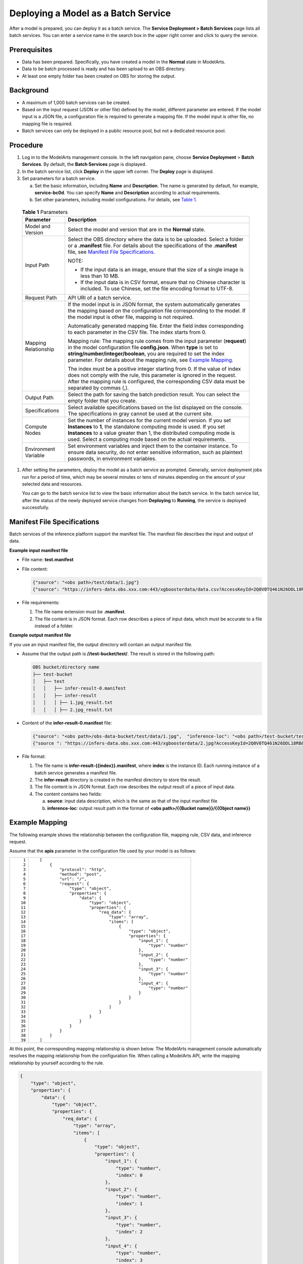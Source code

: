Deploying a Model as a Batch Service
====================================

After a model is prepared, you can deploy it as a batch service. The **Service Deployment > Batch Services** page lists all batch services. You can enter a service name in the search box in the upper right corner and click |image1| to query the service.

Prerequisites
-------------

-  Data has been prepared. Specifically, you have created a model in the **Normal** state in ModelArts.
-  Data to be batch processed is ready and has been upload to an OBS directory.
-  At least one empty folder has been created on OBS for storing the output.

Background
----------

-  A maximum of 1,000 batch services can be created.
-  Based on the input request (JSON or other file) defined by the model, different parameter are entered. If the model input is a JSON file, a configuration file is required to generate a mapping file. If the model input is other file, no mapping file is required.
-  Batch services can only be deployed in a public resource pool, but not a dedicated resource pool.

Procedure
---------

#. Log in to the ModelArts management console. In the left navigation pane, choose **Service Deployment** > **Batch Services**. By default, the **Batch Services** page is displayed.

#. In the batch service list, click **Deploy** in the upper left corner. The **Deploy** page is displayed.

#. Set parameters for a batch service.

   a. Set the basic information, including **Name** and **Description**. The name is generated by default, for example, **service-bc0d**. You can specify **Name** and **Description** according to actual requirements.
   b. Set other parameters, including model configurations. For details, see `Table 1 <#modelarts_23_0066__en-us_topic_0171858292_table1029041641314>`__. 

.. _modelarts_23_0066__en-us_topic_0171858292_table1029041641314:

      .. table:: **Table 1** Parameters

         +-----------------------------------+--------------------------------------------------------------------------------------------------------------------------------------------------------------------------------------------------------------------------------------------------------------------------------------------------------------------------------------------------------------------+
         | Parameter                         | Description                                                                                                                                                                                                                                                                                                                                                        |
         +===================================+====================================================================================================================================================================================================================================================================================================================================================================+
         | Model and Version                 | Select the model and version that are in the **Normal** state.                                                                                                                                                                                                                                                                                                     |
         +-----------------------------------+--------------------------------------------------------------------------------------------------------------------------------------------------------------------------------------------------------------------------------------------------------------------------------------------------------------------------------------------------------------------+
         | Input Path                        | Select the OBS directory where the data is to be uploaded. Select a folder or a **.manifest** file. For details about the specifications of the **.manifest** file, see `Manifest File Specifications <#modelarts_23_0066__en-us_topic_0171858292_section190619315314>`__.                                                                                         |
         |                                   |                                                                                                                                                                                                                                                                                                                                                                    |
         |                                   | NOTE:                                                                                                                                                                                                                                                                                                                                                              |
         |                                   |                                                                                                                                                                                                                                                                                                                                                                    |
         |                                   | -  If the input data is an image, ensure that the size of a single image is less than 10 MB.                                                                                                                                                                                                                                                                       |
         |                                   | -  If the input data is in CSV format, ensure that no Chinese character is included. To use Chinese, set the file encoding format to UTF-8.                                                                                                                                                                                                                        |
         +-----------------------------------+--------------------------------------------------------------------------------------------------------------------------------------------------------------------------------------------------------------------------------------------------------------------------------------------------------------------------------------------------------------------+
         | Request Path                      | API URI of a batch service.                                                                                                                                                                                                                                                                                                                                        |
         +-----------------------------------+--------------------------------------------------------------------------------------------------------------------------------------------------------------------------------------------------------------------------------------------------------------------------------------------------------------------------------------------------------------------+
         | Mapping Relationship              | If the model input is in JSON format, the system automatically generates the mapping based on the configuration file corresponding to the model. If the model input is other file, mapping is not required.                                                                                                                                                        |
         |                                   |                                                                                                                                                                                                                                                                                                                                                                    |
         |                                   | Automatically generated mapping file. Enter the field index corresponding to each parameter in the CSV file. The index starts from 0.                                                                                                                                                                                                                              |
         |                                   |                                                                                                                                                                                                                                                                                                                                                                    |
         |                                   | Mapping rule: The mapping rule comes from the input parameter (**request**) in the model configuration file **config.json**. When **type** is set to **string/number/integer/boolean**, you are required to set the index parameter. For details about the mapping rule, see `Example Mapping <#modelarts_23_0066__en-us_topic_0171858292_section119024213518>`__. |
         |                                   |                                                                                                                                                                                                                                                                                                                                                                    |
         |                                   | The index must be a positive integer starting from 0. If the value of index does not comply with the rule, this parameter is ignored in the request. After the mapping rule is configured, the corresponding CSV data must be separated by commas (,).                                                                                                             |
         +-----------------------------------+--------------------------------------------------------------------------------------------------------------------------------------------------------------------------------------------------------------------------------------------------------------------------------------------------------------------------------------------------------------------+
         | Output Path                       | Select the path for saving the batch prediction result. You can select the empty folder that you create.                                                                                                                                                                                                                                                           |
         +-----------------------------------+--------------------------------------------------------------------------------------------------------------------------------------------------------------------------------------------------------------------------------------------------------------------------------------------------------------------------------------------------------------------+
         | Specifications                    | Select available specifications based on the list displayed on the console. The specifications in gray cannot be used at the current site.                                                                                                                                                                                                                         |
         +-----------------------------------+--------------------------------------------------------------------------------------------------------------------------------------------------------------------------------------------------------------------------------------------------------------------------------------------------------------------------------------------------------------------+
         | Compute Nodes                     | Set the number of instances for the current model version. If you set **Instances** to **1**, the standalone computing mode is used. If you set **Instances** to a value greater than 1, the distributed computing mode is used. Select a computing mode based on the actual requirements.                                                                         |
         +-----------------------------------+--------------------------------------------------------------------------------------------------------------------------------------------------------------------------------------------------------------------------------------------------------------------------------------------------------------------------------------------------------------------+
         | Environment Variable              | Set environment variables and inject them to the container instance. To ensure data security, do not enter sensitive information, such as plaintext passwords, in environment variables.                                                                                                                                                                           |
         +-----------------------------------+--------------------------------------------------------------------------------------------------------------------------------------------------------------------------------------------------------------------------------------------------------------------------------------------------------------------------------------------------------------------+

#. After setting the parameters, deploy the model as a batch service as prompted. Generally, service deployment jobs run for a period of time, which may be several minutes or tens of minutes depending on the amount of your selected data and resources.

   You can go to the batch service list to view the basic information about the batch service. In the batch service list, after the status of the newly deployed service changes from **Deploying** to **Running**, the service is deployed successfully.

Manifest File Specifications
----------------------------

Batch services of the inference platform support the manifest file. The manifest file describes the input and output of data.

**Example input manifest file**

-  File name: **test.manifest**

-  File content:

   .. code-block::

      {"source": "<obs path>/test/data/1.jpg"}
      {"source": "https://infers-data.obs.xxx.com:443/xgboosterdata/data.csv?AccessKeyId=2Q0V0TQ461N26DDL18RB&Expires=1550611914&Signature=wZBttZj5QZrReDhz1uDzwve8GpY%3D&x-obs-security-token=gQpzb3V0aGNoaW5hixvY8V9a1SnsxmGoHYmB1SArYMyqnQT-ZaMSxHvl68kKLAy5feYvLDM..."}

-  File requirements:

   #. The file name extension must be **.manifest**.
   #. The file content is in JSON format. Each row describes a piece of input data, which must be accurate to a file instead of a folder.

**Example output manifest file**

If you use an input manifest file, the output directory will contain an output manifest file.

-  Assume that the output path is **//test-bucket/test/**. The result is stored in the following path:

   .. code-block::

      OBS bucket/directory name
      ├── test-bucket
      │   ├── test
      │   │   ├── infer-result-0.manifest
      │   │   ├── infer-result
      │   │   │ ├── 1.jpg_result.txt
      │   │   │ ├── 2.jpg_result.txt

-  Content of the **infer-result-0.manifest** file:

   .. code-block::

      {"source": "<obs path>/obs-data-bucket/test/data/1.jpg",  "inference-loc": "<obs path>/test-bucket/test/infer-result/1.jpg_result.txt"}
      {"source ": "https://infers-data.obs.xxx.com:443/xgboosterdata/2.jpg?AccessKeyId=2Q0V0TQ461N26DDL18RB&Expires=1550611914&Signature=wZBttZj5QZrReDhz1uDzwve8GpY%3D&x-obs-security-token=gQpzb3V0aGNoaW5hixvY8V9a1SnsxmGoHYmB1SArYMyqnQT-ZaMSxHvl68kKLAy5feYvLDMNZWxzhBZ6Q-3HcoZMh9gISwQOVBwm4ZytB_m8sg1fL6isU7T3CnoL9jmvDGgT9VBC7dC1EyfSJrUcqfB...",  "inference-loc": "obs://test-bucket/test/infer-result/2.jpg_result.txt"}

-  File format:

   #. The file name is **infer-result-{{index}}.manifest**, where **index** is the instance ID. Each running instance of a batch service generates a manifest file.
   #. The **infer-result** directory is created in the manifest directory to store the result.
   #. The file content is in JSON format. Each row describes the output result of a piece of input data.
   #. The content contains two fields:

      a. **source**: input data description, which is the same as that of the input manifest file
      b. **inference-loc**: output result path in the format of **<obs path>/{{Bucket name}}/{{Object name}}**

Example Mapping
---------------

The following example shows the relationship between the configuration file, mapping rule, CSV data, and inference request.

Assume that the **apis** parameter in the configuration file used by your model is as follows:

+-----------------------------------+-----------------------------------------------------------------+
| ::                                | ::                                                              |
|                                   |                                                                 |
|     1                             |    [                                                            |
|     2                             |        {                                                        |
|     3                             |            "protocol": "http",                                  |
|     4                             |            "method": "post",                                    |
|     5                             |            "url": "/",                                          |
|     6                             |            "request": {                                         |
|     7                             |                "type": "object",                                |
|     8                             |                "properties": {                                  |
|     9                             |                    "data": {                                    |
|    10                             |                        "type": "object",                        |
|    11                             |                        "properties": {                          |
|    12                             |                            "req_data": {                        |
|    13                             |                                "type": "array",                 |
|    14                             |                                "items": [                       |
|    15                             |                                    {                            |
|    16                             |                                        "type": "object",        |
|    17                             |                                        "properties": {          |
|    18                             |                                            "input_1": {         |
|    19                             |                                                "type": "number" |
|    20                             |                                            },                   |
|    21                             |                                            "input_2": {         |
|    22                             |                                                "type": "number" |
|    23                             |                                            },                   |
|    24                             |                                            "input_3": {         |
|    25                             |                                                "type": "number" |
|    26                             |                                            },                   |
|    27                             |                                            "input_4": {         |
|    28                             |                                                "type": "number" |
|    29                             |                                            }                    |
|    30                             |                                        }                        |
|    31                             |                                    }                            |
|    32                             |                                ]                                |
|    33                             |                            }                                    |
|    34                             |                        }                                        |
|    35                             |                    }                                            |
|    36                             |                }                                                |
|    37                             |            }                                                    |
|    38                             |        }                                                        |
|    39                             |    ]                                                            |
+-----------------------------------+-----------------------------------------------------------------+

At this point, the corresponding mapping relationship is shown below. The ModelArts management console automatically resolves the mapping relationship from the configuration file. When calling a ModelArts API, write the mapping relationship by yourself according to the rule.

.. code-block::

   {
       "type": "object",
       "properties": {
           "data": {
               "type": "object",
               "properties": {
                   "req_data": {
                       "type": "array",
                       "items": [
                           {
                               "type": "object",
                               "properties": {
                                   "input_1": {
                                       "type": "number",
                                       "index": 0
                                   },
                                   "input_2": {
                                       "type": "number",
                                       "index": 1
                                   },
                                   "input_3": {
                                       "type": "number",
                                       "index": 2
                                   },
                                   "input_4": {
                                       "type": "number",
                                       "index": 3
                                   }
                               }
                           }
                       ]
                   }
               }
           }
       }
   }

The data for inference, that is, the CSV data, is in the following format. The data must be separated by commas (,).

.. code-block::

   5.1,3.5,1.4,0.2
   4.9,3.0,1.4,0.2
   4.7,3.2,1.3,0.2

Depending on the defined mapping relationship, the inference request is shown below. The format is similar to the format used by the real-time service.

.. code-block::

   {
       "data": {
           "req_data": [{
               "input_1": 5.1,
               "input_2": 3.5,
               "input_3": 1.4,
               "input_4": 0.2
           }]
       }
   }



.. |image1| image:: /_static/images/en-us_image_0000001110760970.png

